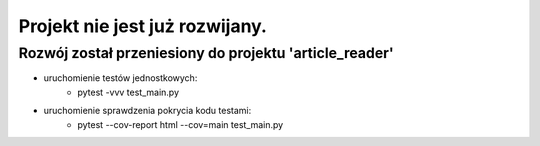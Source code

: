 ===============================
Projekt nie jest już rozwijany.
===============================
Rozwój został przeniesiony do projektu 'article_reader'
-------------------------------------------------------

* uruchomienie testów jednostkowych:
    * pytest -vvv test_main.py
* uruchomienie sprawdzenia pokrycia kodu testami:
    * pytest --cov-report html --cov=main test_main.py